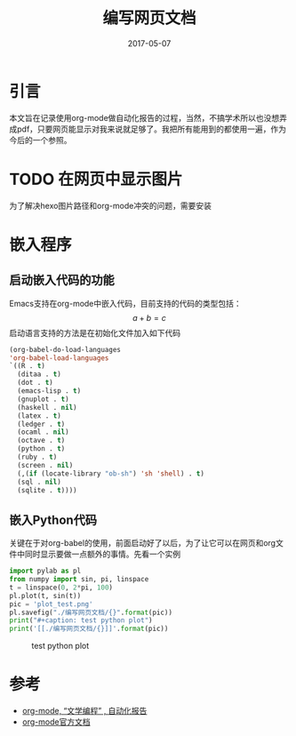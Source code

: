 #+TITLE: 编写网页文档
#+DATE: 2017-05-07
#+LAYOUT: post
#+TAGS: Emacs
#+CATEGORIES: Emacs

* 引言
  本文旨在记录使用org-mode做自动化报告的过程，当然，不搞学术所以也没想弄成pdf，只要网页能显示对我来说就足够了。我把所有能用到的都使用一遍，作为今后的一个参照。
* TODO 在网页中显示图片
  为了解决hexo图片路径和org-mode冲突的问题，需要安装
* 嵌入程序
** 启动嵌入代码的功能
   Emacs支持在org-mode中嵌入代码，目前支持的代码的类型包括：
   \[a+b=c\]
   [[./编写网页文档/org-suport-languages.png]]
   启动语言支持的方法是在初始化文件加入如下代码
   #+BEGIN_SRC emacs-lisp
   (org-babel-do-load-languages
   'org-babel-load-languages
   `((R . t)
     (ditaa . t)
     (dot . t)
     (emacs-lisp . t)
     (gnuplot . t)
     (haskell . nil)
     (latex . t)
     (ledger . t)
     (ocaml . nil)
     (octave . t)
     (python . t)
     (ruby . t)
     (screen . nil)
     (,(if (locate-library "ob-sh") 'sh 'shell) . t)
     (sql . nil)
     (sqlite . t))))
   #+END_SRC
** 嵌入Python代码
   关键在于对org-babel的使用，前面启动好了以后，为了让它可以在网页和org文件中同时显示要做一点额外的事情。先看一个实例
   #+BEGIN_SRC python :results output drawer :exports both
     import pylab as pl
     from numpy import sin, pi, linspace
     t = linspace(0, 2*pi, 100)
     pl.plot(t, sin(t))
     pic = 'plot_test.png'
     pl.savefig("./编写网页文档/{}".format(pic))
     print("#+caption: test python plot")
     print('[[./编写网页文档/{}]]'.format(pic))
   #+END_SRC

   #+RESULTS:
   :RESULTS:
   #+caption: test python plot
   [[./编写网页文档/plot_test.png]]
   :END:


* 参考
  - [[http://dayigu.github.io/OrgModeAndLiterateProgramming.html][org-mode, “文学编程” , 自动化报告]]
  - [[http://orgmode.org/org.html][org-mode官方文档]]
